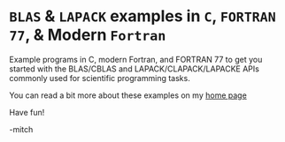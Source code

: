 
* ~BLAS~ & ~LAPACK~ examples in ~C~, ~FORTRAN 77~, & Modern ~Fortran~

Example programs in C, modern Fortran, and FORTRAN 77 to get you
started with the BLAS/CBLAS and LAPACK/CLAPACK/LAPACKE APIs commonly
used for scientific programming tasks.

You can read a bit more about these examples on my [[https://www.mitchr.me/SS/exampleCode/blas.html][home page]]

Have fun!

-mitch
